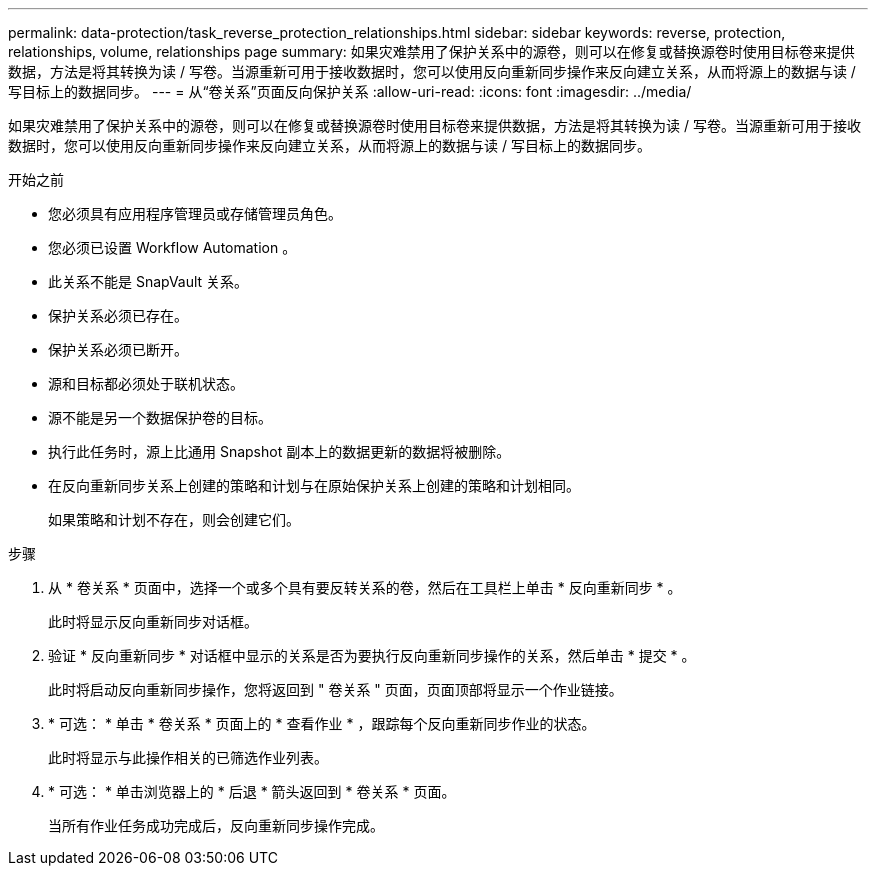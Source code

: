 ---
permalink: data-protection/task_reverse_protection_relationships.html 
sidebar: sidebar 
keywords: reverse, protection, relationships, volume, relationships page 
summary: 如果灾难禁用了保护关系中的源卷，则可以在修复或替换源卷时使用目标卷来提供数据，方法是将其转换为读 / 写卷。当源重新可用于接收数据时，您可以使用反向重新同步操作来反向建立关系，从而将源上的数据与读 / 写目标上的数据同步。 
---
= 从“卷关系”页面反向保护关系
:allow-uri-read: 
:icons: font
:imagesdir: ../media/


[role="lead"]
如果灾难禁用了保护关系中的源卷，则可以在修复或替换源卷时使用目标卷来提供数据，方法是将其转换为读 / 写卷。当源重新可用于接收数据时，您可以使用反向重新同步操作来反向建立关系，从而将源上的数据与读 / 写目标上的数据同步。

.开始之前
* 您必须具有应用程序管理员或存储管理员角色。
* 您必须已设置 Workflow Automation 。
* 此关系不能是 SnapVault 关系。
* 保护关系必须已存在。
* 保护关系必须已断开。
* 源和目标都必须处于联机状态。
* 源不能是另一个数据保护卷的目标。
* 执行此任务时，源上比通用 Snapshot 副本上的数据更新的数据将被删除。
* 在反向重新同步关系上创建的策略和计划与在原始保护关系上创建的策略和计划相同。
+
如果策略和计划不存在，则会创建它们。



.步骤
. 从 * 卷关系 * 页面中，选择一个或多个具有要反转关系的卷，然后在工具栏上单击 * 反向重新同步 * 。
+
此时将显示反向重新同步对话框。

. 验证 * 反向重新同步 * 对话框中显示的关系是否为要执行反向重新同步操作的关系，然后单击 * 提交 * 。
+
此时将启动反向重新同步操作，您将返回到 " 卷关系 " 页面，页面顶部将显示一个作业链接。

. * 可选： * 单击 * 卷关系 * 页面上的 * 查看作业 * ，跟踪每个反向重新同步作业的状态。
+
此时将显示与此操作相关的已筛选作业列表。

. * 可选： * 单击浏览器上的 * 后退 * 箭头返回到 * 卷关系 * 页面。
+
当所有作业任务成功完成后，反向重新同步操作完成。


